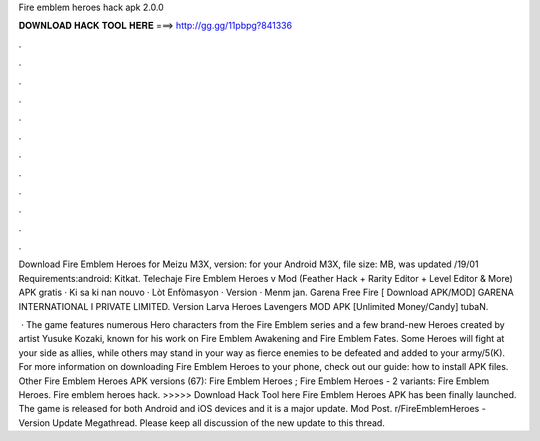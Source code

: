 Fire emblem heroes hack apk 2.0.0



𝐃𝐎𝐖𝐍𝐋𝐎𝐀𝐃 𝐇𝐀𝐂𝐊 𝐓𝐎𝐎𝐋 𝐇𝐄𝐑𝐄 ===> http://gg.gg/11pbpg?841336



.



.



.



.



.



.



.



.



.



.



.



.

Download Fire Emblem Heroes for Meizu M3X, version: for your Android M3X, file size: MB, was updated /19/01 Requirements:android: Kitkat. Telechaje Fire Emblem Heroes v Mod (Feather Hack + Rarity Editor + Level Editor & More) APK gratis · Ki sa ki nan nouvo · Lòt Enfòmasyon · Version · Menm jan. Garena Free Fire [ Download APK/MOD] GARENA INTERNATIONAL I PRIVATE LIMITED. Version Larva Heroes Lavengers MOD APK [Unlimited Money/Candy] tubaN.

 · The game features numerous Hero characters from the Fire Emblem series and a few brand-new Heroes created by artist Yusuke Kozaki, known for his work on Fire Emblem Awakening and Fire Emblem Fates. Some Heroes will fight at your side as allies, while others may stand in your way as fierce enemies to be defeated and added to your army/5(K). For more information on downloading Fire Emblem Heroes to your phone, check out our guide: how to install APK files. Other Fire Emblem Heroes APK versions (67): Fire Emblem Heroes ; Fire Emblem Heroes - 2 variants: Fire Emblem Heroes. Fire emblem heroes hack. >>>>> Download Hack Tool here Fire Emblem Heroes APK has been finally launched. The game is released for both Android and iOS devices and it is a major update. Mod Post. r/FireEmblemHeroes - Version Update Megathread. Please keep all discussion of the new update to this thread.
